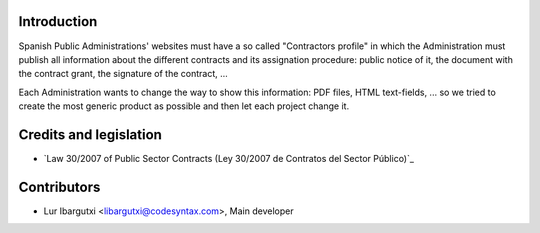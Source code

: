 Introduction
=============

Spanish Public Administrations' websites must have a
so called "Contractors profile" in which the Administration
must publish all information about the different contracts
and its assignation procedure: public notice of it, the document
with the contract grant, the signature of the contract, ...

Each Administration wants to change the way to show this
information: PDF files, HTML text-fields, ... so we tried to
create the most generic product as possible and then let each
project change it.


Credits and legislation
=======================

- `Law 30/2007 of Public Sector Contracts (Ley 30/2007 de Contratos del Sector Público)`_


Contributors
=============

- Lur Ibargutxi <libargutxi@codesyntax.com>, Main developer

